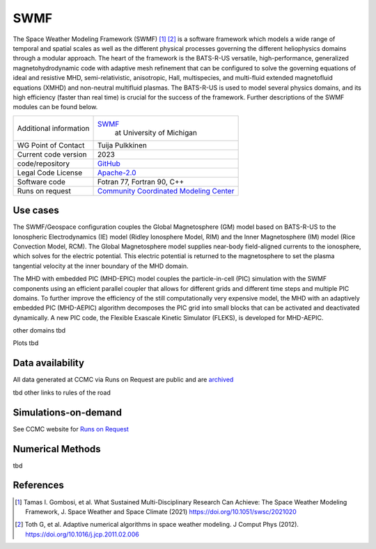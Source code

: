SWMF
================================

The Space Weather Modeling Framework (SWMF) [1]_ [2]_ is a software framework which models a wide range of temporal and spatial scales as well as the different physical processes governing the different heliophysics domains through a modular approach. The heart of the framework is the BATS-R-US versatile, high-performance, generalized magnetohydrodynamic code with adaptive mesh refinement that can be configured to solve the governing equations of ideal and resistive MHD, semi-relativistic, anisotropic, Hall, multispecies, and multi-fluid extended magnetofluid equations (XMHD) and non-neutral multifluid plasmas. The BATS-R-US is used to model several physics domains, and its high efficiency (faster than real time) is crucial for the success of the framework. Further descriptions of the SWMF modules can be found below.

+------------------------+-----------------------------------------------------------------------------------------------------------------------+
| Additional information | `SWMF <https://clasp.engin.umich.edu/research/theory-computational-methods/space-weather-modeling-framework/>`_  	 |
|                        |  at University of Michigan                                      							 |
|           		 |                                                                     							 |
+------------------------+-----------------------------------------------------------------------------------------------------------------------+
| WG Point of Contact    | Tuija Pulkkinen                                                       						 |
+------------------------+-----------------------------------------------------------------------------------------------------------------------+
| Current code version   | 2023                                                               							 |
+------------------------+-----------------------------------------------------------------------------------------------------------------------+
| code/repository        | `GitHub <https://github.com/SWMFsoftware/SWMF>`_                     						 |
+------------------------+-----------------------------------------------------------------------------------------------------------------------+
| Legal Code License     | `Apache-2.0 <http://www.apache.org/licenses/LICENSE-2.0>`_ 								 |
+------------------------+-----------------------------------------------------------------------------------------------------------------------+
| Software code          | Fotran 77, Fortran 90, C++                                                                 				 |
+------------------------+-----------------------------------------------------------------------------------------------------------------------+
| Runs on request        | `Community Coordinated Modeling Center <https://ccmc.gsfc.nasa.gov/requests/GM/SWMF/swmf_user_registration.php>`_     |
+------------------------+-----------------------------------------------------------------------------------------------------------------------+

Use cases
---------

The SWMF/Geospace configuration couples the Global Magnetosphere (GM) model based on BATS-R-US to the Ionospheric Electrodynamics (IE) model (Ridley Ionosphere Model, RIM) and the Inner Magnetosphere (IM) model (Rice Convection Model, RCM). The Global Magnetosphere model supplies near-body field-aligned currents to the ionosphere, which solves for the electric potential.  This electric potential is returned to the magnetosphere to set the plasma tangential velocity at the inner boundary of the MHD domain.

The MHD with embedded PIC (MHD-EPIC) model couples the particle-in-cell (PIC) simulation with the SWMF components using an efficient parallel coupler that allows for different grids and different time steps and multiple PIC domains. To further improve the efficiency of the still computationally very expensive model, the MHD with an adaptively embedded PIC (MHD-AEPIC) algorithm decomposes the PIC grid into small blocks that can be activated and deactivated dynamically. A new PIC code, the Flexible Exascale Kinetic Simulator (FLEKS), is developed for MHD-AEPIC.

other domains tbd

Plots tbd

Data availability
-----------------

All data generated at CCMC via Runs on Request are public and are `archived <https://ccmc.gsfc.nasa.gov/ungrouped/GM_IM/GM_main.php>`_

tbd other links to rules of the road

Simulations-on-demand
---------------------

See CCMC website for `Runs on Request <https://ccmc.gsfc.nasa.gov/requests/GM/SWMF/swmf_user_registration.php>`_

Numerical Methods
-----------------

tbd


References
----------

.. [1] Tamas I. Gombosi, et al. What Sustained Multi-Disciplinary Research Can Achieve: The Space Weather Modeling Framework, J. Space Weather and Space Climate (2021) `<https://doi.org/10.1051/swsc/2021020>`_
.. [2] Toth G, et al. Adaptive numerical algorithms in space weather modeling. J Comput Phys (2012). `<https://doi.org/10.1016/j.jcp.2011.02.006>`_
